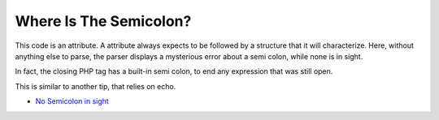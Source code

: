 .. _where-is-the-semicolon?:

Where Is The Semicolon?
-----------------------

.. meta::
	:description:
		Where Is The Semicolon?: This code is an attribute.
	:twitter:card: summary_large_image
	:twitter:site: @exakat
	:twitter:title: Where Is The Semicolon?
	:twitter:description: Where Is The Semicolon?: This code is an attribute
	:twitter:creator: @exakat
	:twitter:image:src: https://php-tips.readthedocs.io/en/latest/_images/where-is-the-semicolon.png
	:og:image: https://php-tips.readthedocs.io/en/latest/_images/where-is-the-semicolon.png
	:og:title: Where Is The Semicolon?
	:og:type: article
	:og:description: This code is an attribute
	:og:url: https://php-tips.readthedocs.io/en/latest/tips/where-is-the-semicolon.html
	:og:locale: en

.. raw:: html

	<script type="application/ld+json">{"@context":"https:\/\/schema.org","@graph":[{"@type":"WebPage","@id":"https:\/\/php-tips.readthedocs.io\/en\/latest\/tips\/where-is-the-semicolon.html","url":"https:\/\/php-tips.readthedocs.io\/en\/latest\/tips\/where-is-the-semicolon.html","name":"Where Is The Semicolon?","isPartOf":{"@id":"https:\/\/www.exakat.io\/"},"datePublished":"Mon, 02 Sep 2024 18:28:03 +0000","dateModified":"Mon, 02 Sep 2024 18:28:03 +0000","description":"This code is an attribute","inLanguage":"en-US","potentialAction":[{"@type":"ReadAction","target":["https:\/\/php-tips.readthedocs.io\/en\/latest\/tips\/where-is-the-semicolon.html"]}]},{"@type":"WebSite","@id":"https:\/\/www.exakat.io\/","url":"https:\/\/www.exakat.io\/","name":"Exakat","description":"Smart PHP static analysis","inLanguage":"en-US"}]}</script>

This code is an attribute. A attribute always expects to be followed by a structure that it will characterize. Here, without anything else to parse, the parser displays a mysterious error about a semi colon, while none is in sight.

In fact, the closing PHP tag has a built-in semi colon, to end any expression that was still open.

This is similar to another tip, that relies on echo.

.. image:: ../images/where-is-the-semicolon.png

* `No Semicolon in sight <https://php-tips.readthedocs.io/en/latest/tips/no_semi_colon_in_sight.html>`_


